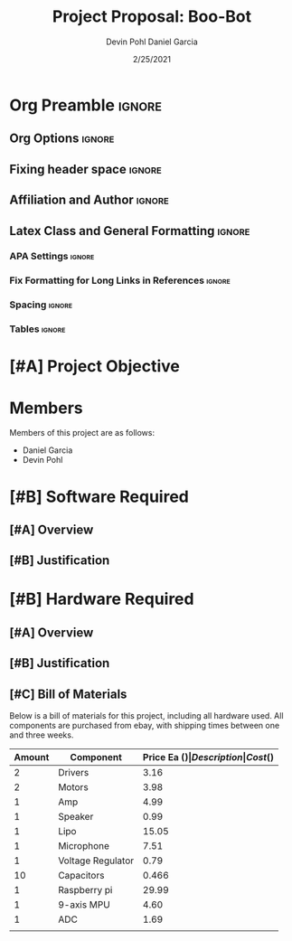 #+title: Project Proposal: Boo-Bot
#+author: Devin Pohl
#+author: Daniel Garcia
#+date: 2/25/2021
#+description: Team composition and idea proposal

# This whole section is setup for org-mode formatting; no content here
# This has been copied and modified from one of @Shizcow's academic essays
* Org Preamble                                                       :ignore:
** Org Options                                                      :ignore:
# Do not export table of contents
# Use smart quotes
# Do not export TODO/progress tracking
#+options: toc:nil ':t todo:nil

** Fixing header space                                              :ignore:
# lots of extra space in the title for some reason; fix it
#+LaTeX_HEADER: \usepackage{titling}
#+latex_header: \usepackage{authblk}
#+LaTeX_HEADER: \setlength{\droptitle}{-6em}

** Affiliation and Author                                           :ignore:
# also include affiliation -- breaks #+author though so need to restate
#+latex_header: \author{\vspace{-1em}Daniel Garcia}
#+latex_header: \author{Devin Pohl}
#+latex_header: \affil{CS 370\vspace{-3.4em}}
#+latex: \vspace{-2em}

** Latex Class and General Formatting                               :ignore:
*** APA Settings                                                   :ignore:
#+LaTeX_class: apa7
#+LaTeX_CLASS_OPTIONS: [man,11pt]
#+LaTeX_HEADER: \shorttitle{}

*** Fix Formatting for Long Links in References                    :ignore:
#+LaTeX_HEADER: \def\UrlBreaks{\do\/\do-}

*** Spacing                                                        :ignore:
#+LaTeX_HEADER: \usepackage{setspace}
#+LaTeX_HEADER: \singlespace

*** Tables                                                         :ignore:
#+LaTeX_HEADER: \usepackage{array}
#+LaTeX_HEADER: \newcolumntype{P}[1]{>{\centering\arraybackslash}p{#1}}

* TODO [#A] Project Objective

#+begin_comment
Deliverable spec:

You will specify the project objective, select the appropriate board, and specific hardware and software needed. Your proposal must include a one paragraph justification of the choices. A back-of-napkin drawing can be included. Identify from where the board will be ordered (Please ensure that you will receive it within a week or so), and how you will obtain the needed software and documentation, and the expected cost.
#+end_comment

* DONE Members
Members of this project are as follows:
- Daniel Garcia
- Devin Pohl

* TODO [#B] Software Required
** TODO [#A] Overview
** TODO [#B] Justification

* TODO [#B] Hardware Required
** TODO [#A] Overview
** TODO [#B] Justification
** TODO [#C] Bill of Materials
Below is a bill of materials for this project, including all hardware used.
All components are purchased from ebay, with shipping times between one and three weeks.

#+begin_center
#+latex: \footnotesize
#+latex: \renewcommand{\arraystretch}{1.7}
#+ATTR_LATEX: :align l|ll|p{6.5cm}|l
| Amount | Component         | Price Ea ($) | Description                                              | Cost ($) |
|--------+-------------------+--------------+----------------------------------------------------------+----------|
|      2 | Drivers           |         3.16 | A4988 Stepper Motor Driver Module                        |     6.33 |
|      2 | Motors            |         3.98 | MINEBEA NMB 2-phase 4-Wire 18\textdegree{} Stepper Motor |     7.96 |
|      1 | Amp               |         4.99 | MAX98357A I2S Class D amplifier                          |     4.99 |
|      1 | Speaker           |         0.99 | 8 ohm speaker                                            |     0.99 |
|      1 | Lipo              |        15.05 | Lipo battery pack                                        |    15.05 |
|      1 | Microphone        |         7.51 | I2S MEMS Microphone SPH0645LM4H                          |     7.51 |
|      1 | Voltage Regulator |         0.79 | 3-24V to 12V 2A Adjustable Boost Step-Up Converter       |     0.79 |
|     10 | Capacitors        |        0.466 | 16v 1000UF Electrolitic SMD                              |     4.66 |
|      1 | Raspberry pi      |        29.99 | Raspberry Pi 3 Model A+ 2018 model                       |    29.99 |
|      1 | 9-axis MPU        |         4.60 | MPU9250 (Gyro, Accelerometer, Compass)                   |     4.60 |
|      1 | ADC               |         1.69 | INA219  DC current and voltage sensor                    |     1.69 |
|--------+-------------------+--------------+----------------------------------------------------------+----------|
|        |                   |              | Total:                                                   |    84.56 |
#+TBLFM: @>$>=vsum(@<<..@>>)

#+latex: \normalsize
#+end_center
